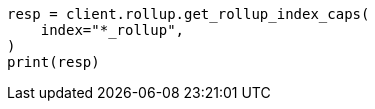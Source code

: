 // This file is autogenerated, DO NOT EDIT
// rollup/apis/rollup-index-caps.asciidoc:169

[source, python]
----
resp = client.rollup.get_rollup_index_caps(
    index="*_rollup",
)
print(resp)
----
